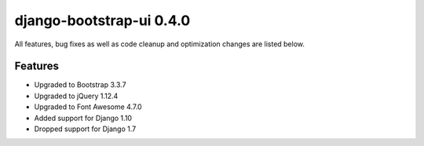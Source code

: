 django-bootstrap-ui 0.4.0
=========================

All features, bug fixes as well as code cleanup and optimization changes are listed below.

Features
--------

* Upgraded to Bootstrap 3.3.7
* Upgraded to jQuery 1.12.4
* Upgraded to Font Awesome 4.7.0
* Added support for Django 1.10
* Dropped support for Django 1.7
